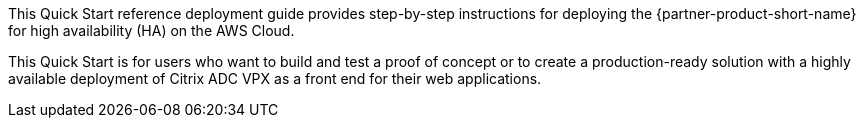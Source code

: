 // Replace the content in <>
// Identify your target audience and explain how/why they would use this Quick Start.
//Avoid borrowing text from third-party websites (copying text from AWS service documentation is fine). Also, avoid marketing-speak, focusing instead on the technical aspect.

This Quick Start reference deployment guide provides step-by-step instructions for deploying the {partner-product-short-name} for high availability (HA) on the AWS Cloud.

This Quick Start is for users who want to build and test a proof of concept or to create a production-ready solution with a highly available deployment of Citrix ADC VPX as a front end for their web applications.
